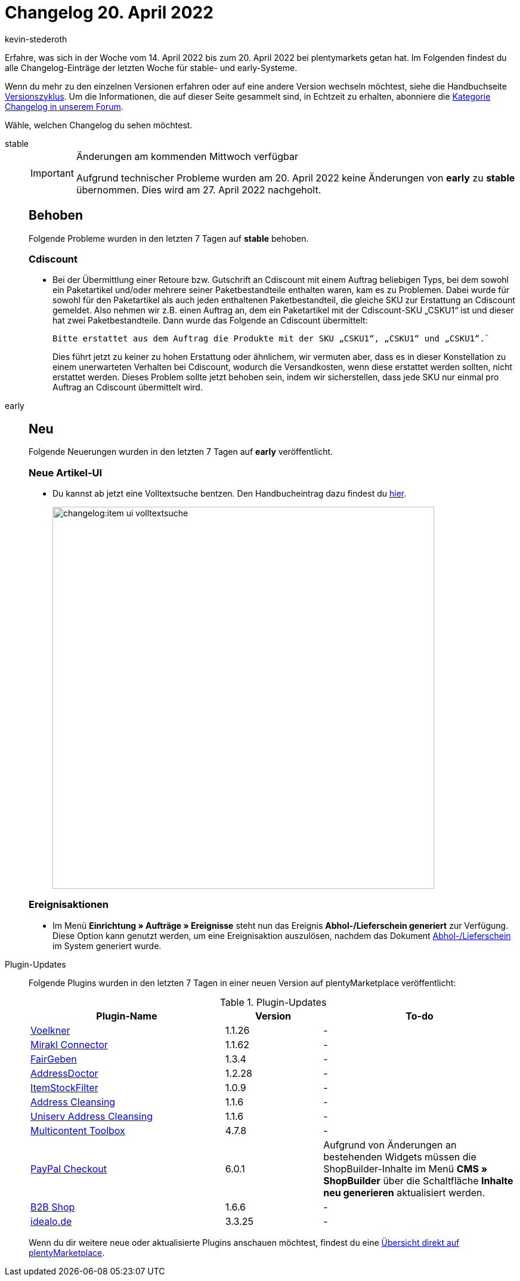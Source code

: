 = Changelog 20. April 2022
:author: kevin-stederoth
:sectnums!:
:page-index: false
:page-aliases: ROOT:changelog.adoc
:startWeekDate: 14. April 2022
:endWeekDate: 20. April 2022

// Am 20.04.2022 wurden keine Änderungen von early zu stable gemerged. Für den Changelog am 27.04.2022 also die Einträge für early aus der Datei 2022-04-13.adoc in das stable-Tab übernehmen. Ansonsten ab diesem Eintrag weitermachen: https://forum.plentymarkets.com/t/neue-artikelui-volltextsuche-new-itemui-fulltextsearch/677584

Erfahre, was sich in der Woche vom {startWeekDate} bis zum {endWeekDate} bei plentymarkets getan hat. Im Folgenden findest du alle Changelog-Einträge der letzten Woche für stable- und early-Systeme.

Wenn du mehr zu den einzelnen Versionen erfahren oder auf eine andere Version wechseln möchtest, siehe die Handbuchseite xref:business-entscheidungen:versionszyklus.adoc#[Versionszyklus]. Um die Informationen, die auf dieser Seite gesammelt sind, in Echtzeit zu erhalten, abonniere die link:https://forum.plentymarkets.com/c/changelog[Kategorie Changelog in unserem Forum^].

Wähle, welchen Changelog du sehen möchtest.

[tabs]
====
stable::
+
--

:version: stable

[IMPORTANT]
.Änderungen am kommenden Mittwoch verfügbar
======
Aufgrund technischer Probleme wurden am 20. April 2022 keine Änderungen von *early* zu *stable* übernommen. Dies wird am 27. April 2022 nachgeholt.
======

[discrete]
== Behoben
 
Folgende Probleme wurden in den letzten 7 Tagen auf *{version}* behoben.

[discrete]
=== Cdiscount

* Bei der Übermittlung einer Retoure bzw. Gutschrift an Cdiscount mit einem Auftrag beliebigen Typs, bei dem sowohl ein Paketartikel und/oder mehrere seiner Paketbestandteile enthalten waren, kam es zu Problemen. Dabei wurde für sowohl für den Paketartikel als auch jeden enthaltenen Paketbestandteil, die gleiche SKU zur Erstattung an Cdiscount gemeldet.
Also nehmen wir z.B. einen Auftrag an, dem ein Paketartikel mit der Cdiscount-SKU „CSKU1“ ist und dieser hat zwei Paketbestandteile. Dann wurde das Folgende an Cdiscount übermittelt:
+
`Bitte erstattet aus dem Auftrag die Produkte mit der SKU „CSKU1“, „CSKU1“ und „CSKU1“.``
+
Dies führt jetzt zu keiner zu hohen Erstattung oder ähnlichem, wir vermuten aber, dass es in dieser Konstellation zu einem unerwarteten Verhalten bei Cdiscount, wodurch die Versandkosten, wenn diese erstattet werden sollten, nicht erstattet werden. Dieses Problem sollte jetzt behoben sein, indem wir sicherstellen, dass jede SKU nur einmal pro Auftrag an Cdiscount übermittelt wird.

--

early::
+
--

:version: early

[discrete]
== Neu

Folgende Neuerungen wurden in den letzten 7 Tagen auf *{version}* veröffentlicht.

[discrete]
=== Neue Artikel-UI

* Du kannst ab jetzt eine Volltextsuche bentzen. Den Handbucheintrag dazu findest du xref:artikel:artikelsuche.adoc#100[hier].

+
image:changelog:item-ui-volltextsuche.png[width=640]

[discrete]
=== Ereignisaktionen

* Im Menü *Einrichtung » Aufträge » Ereignisse* steht nun das Ereignis *Abhol-/Lieferschein generiert* zur Verfügung. Diese Option kann genutzt werden, um eine Ereignisaktion auszulösen, nachdem das Dokument xref:auftraege:abhol-lieferschein.adoc#[Abhol-/Lieferschein] im System generiert wurde.

--

Plugin-Updates::
+
--
Folgende Plugins wurden in den letzten 7 Tagen in einer neuen Version auf plentyMarketplace veröffentlicht:

.Plugin-Updates
[cols="2, 1, 2"]
|===
|Plugin-Name |Version |To-do

|link:https://marketplace.plentymarkets.com/voelknerextension_6949[Voelkner^]
|1.1.26
|-

|link:https://marketplace.plentymarkets.com/mirakl_6917[Mirakl Connector^]
|1.1.62
|-

|link:https://marketplace.plentymarkets.com/edon_6618[FairGeben^]
|1.3.4
|-

|link:https://marketplace.plentymarkets.com/addressdoctor_6106[AddressDoctor^]
|1.2.28
|-

|link:https://marketplace.plentymarkets.com/itemstockfilter_6324[ItemStockFilter^]
|1.0.9
|-

|link:https://marketplace.plentymarkets.com/addressfactorydirect_6077[Address Cleansing^]
|1.1.6
|-

|link:https://marketplace.plentymarkets.com/uniservaddresscleansing_6869[Uniserv Address Cleansing^]
|1.1.6
|-

|link:https://marketplace.plentymarkets.com/multicontentwidget_6082[Multicontent Toolbox^]
|4.7.8
|-

|link:https://marketplace.plentymarkets.com/paypal_4690[PayPal Checkout^]
|6.0.1
|Aufgrund von Änderungen an bestehenden Widgets müssen die ShopBuilder-Inhalte im Menü *CMS » ShopBuilder* über die Schaltfläche *Inhalte neu generieren* aktualisiert werden.

|link:https://marketplace.plentymarkets.com/b2bshop_6574[B2B Shop^]
|1.6.6
|-

|link:https://marketplace.plentymarkets.com/elasticexportidealode_4723[idealo.de^]
|3.3.25
|-
|===

Wenn du dir weitere neue oder aktualisierte Plugins anschauen möchtest, findest du eine link:https://marketplace.plentymarkets.com/plugins?sorting=variation.createdAt_desc&page=1&items=50[Übersicht direkt auf plentyMarketplace^].

--

====

